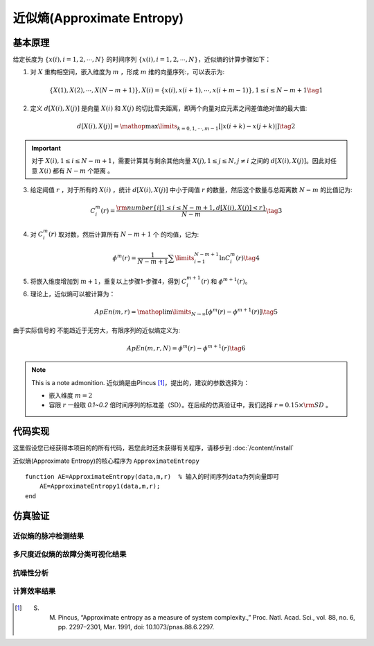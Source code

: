近似熵(Approximate Entropy)
==============================

基本原理
~~~~~~~~~~~~~~~

给定长度为 :math:`\left\{ {x\left( i \right),i = 1,2, \cdots ,N} \right\}` 的时间序列  :math:`\left\{ {x\left( i \right),i = 1,2, \cdots ,N} \right\}`，近似熵的计算步骤如下：


1.	对 :math:`X` 重构相空间，嵌入维度为 :math:`m` ，形成 :math:`m` 维的向量序列:，可以表示为:

.. math::
    \left\{ {X\left( 1 \right),X\left( 2 \right), \cdots ,X\left( {N - m + 1} \right)} \right\},X\left( i \right) = \left\{ {x\left( i \right),x\left( {i + 1} \right), \cdots ,x\left( {i + m - 1} \right)} \right\},1 \le i \le N - m + 1 \tag{1}

2.	定义 :math:`d\left[ {X\left( i \right),X\left( j \right)} \right]`  是向量  :math:`X\left( i \right)` 和 :math:`X\left( j \right)` 的切比雪夫距离，即两个向量对应元素之间差值绝对值的最大值:

.. math::
    d\left[ {X\left( i \right),X\left( j \right)} \right] = \mathop {\max }\limits_{k = 0,1, \cdots ,m - 1} \left[ {\left| {x\left( {i + k} \right) - x\left( {j + k} \right)} \right|} \right] \tag{2}

.. important:: 
  对于 :math:`X\left( i \right),1 \le i \le N - m + 1`，需要计算其与剩余其他向量 :math:`X\left( j \right),1 \le j \le N,j \ne i` 之间的 :math:`d\left[ {X\left( i \right),X\left( j \right)} \right]`。因此对任意 :math:`X\left( i \right)` 都有  :math:`N - m` 个距离 。

3.	给定阈值 :math:`r` ，对于所有的 :math:`X\left( i \right)` ，统计 :math:`d\left[ {X\left( i \right),X\left( j \right)} \right]` 中小于阈值 :math:`r` 的数量，然后这个数量与总距离数 :math:`N - m`  的比值记为:

.. math::
    C_i^m\left( r \right) = \frac{{{\rm{number}}\left\{ {i|1 \le i \le N - m + 1,d\left[ {X\left( i \right),X\left( j \right)} \right] < r} \right\}}}{{N - m}} \tag{3}
	
4.	对  :math:`C_i^m\left( r \right)`  取对数，然后计算所有  :math:`N - m + 1`  个 的均值，记为:

.. math::
   {\phi ^m}\left( r \right) = \frac{1}{{N - m + 1}}\sum\limits_{i = 1}^{N - m + 1} {\ln C_i^m\left( r \right)} \tag{4}

5.	将嵌入维度增加到 :math:`m + 1`，重复以上步骤1-步骤4，得到  :math:`C_i^{m + 1}\left( r \right)` 和 :math:`{\phi ^{m + 1}}\left( r \right)`。
6.	理论上，近似熵可以被计算为：

.. math::
  ApEn\left( {m,r} \right) = \mathop {\lim }\limits_{N \to \infty } \left[ {{\phi ^m}\left( r \right) - {\phi ^{m + 1}}\left( r \right)} \right] \tag{5}

由于实际信号的 不能趋近于无穷大，有限序列的近似熵定义为:

.. math::
  ApEn\left( {m,r,N} \right) = {\phi ^m}\left( r \right) - {\phi ^{m + 1}}\left( r \right) \tag{6}

.. note:: This is a note admonition.
 近似熵是由Pincus  [#]_，提出的，建议的参数选择为：

 - 嵌入维度  :math:`m=2` 
 - 容限  :math:`r`   一般取 `0.1~0.2` 倍时间序列的标准差（SD）。在后续的仿真验证中，我们选择   :math:`r = 0.15 \times {\rm{SD}}` 。


代码实现
~~~~~~~~~~~~~~~
这里假设您已经获得本项目的的所有代码，若您此时还未获得有关程序，请移步到  :doc:`/content/install`

近似熵(Approximate Entropy)的核心程序为  ``ApproximateEntropy``

.. highlight:: sh

::

  function AE=ApproximateEntropy(data,m,r)  % 输入的时间序列data为列向量即可
      AE=ApproximateEntropy1(data,m,r);
  end
  

仿真验证
~~~~~~~~~~~~~~~

近似熵的脉冲检测结果
------------------------------------

.. figure::  /images/单尺度脉冲检测结果/Apen.png
   :alt: 近似熵的脉冲检测结果
   :align: center

 
多尺度近似熵的故障分类可视化结果
------------------------------------
 
.. figure:: /images/多尺度可视化结果/MultiApEn.png
   :alt: 多尺度近似熵的故障分类可视化结果
   :align: center
 
抗噪性分析
------------------------------------
 
.. figure:: /images/抗噪性结果/MultiApEn.png
   :alt: 抗噪性分析
   :align: center 

计算效率结果
------------------------------------
 
.. figure:: /images/计算效率结果/Apen.png
   :alt: 计算效率结果
   :align: center 



..  [#] S. M. Pincus, “Approximate entropy as a measure of system complexity.,” Proc. Natl. Acad. Sci., vol. 88, no. 6, pp. 2297–2301, Mar. 1991, doi: 10.1073/pnas.88.6.2297.
